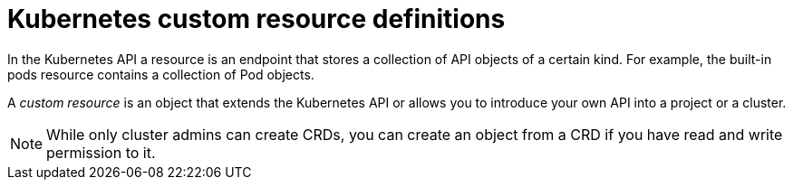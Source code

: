 ////
custom resource definition overview

Module included in the following assemblies:

* admin_guide/custom_resource_definitions.adoc
* dev_guide/creating_crd_objects.adoc
////

[id='crd_{context}']
= Kubernetes custom resource definitions

In the Kubernetes API a resource is an endpoint that stores a collection of API objects of a certain kind.
For example, the built-in pods resource contains a collection of Pod objects.

A _custom resource_ is an object that extends the Kubernetes API or allows you to
introduce your own API into a project or a cluster.

ifeval::["{context}" == "admin-guide-custom-resources"]
A _custom resource definition_ (CRD) file defines your own object kinds and lets
the API Server handle the entire lifecycle. Deploying a CRD into the cluster 
causes the Kubernetes API server to begin serving the specified custom resource.

When you create a new custom resource definition (CRD), the Kubernetes API Server
reacts by creating a new RESTful resource path, that can be accessed by an entire cluster
or a single project (namespace). As with existing built-in objects, deleting a
project deletes all custom objects in that project.

If you want to grant access to the CRD to users, use cluster role aggregation to
grant access to users with the admin, edit, or view default cluster roles. 
Cluster role aggregation allows the insertion of custom policy rules into these
cluster roles. This behavior integrates the new resource into the 
cluster's RBAC policy as if it was a built-in resource.
endif::[] 

ifeval::["{context}" == "dev-guide-crd"]
A _custom resource definition_ (CRD) file defines your own object kinds and lets
the API Server handle the entire lifecycle.
endif::[] 

[NOTE]
====
While only cluster admins can create CRDs, you can create an object from a CRD 
if you have read and write permission to it.
====
